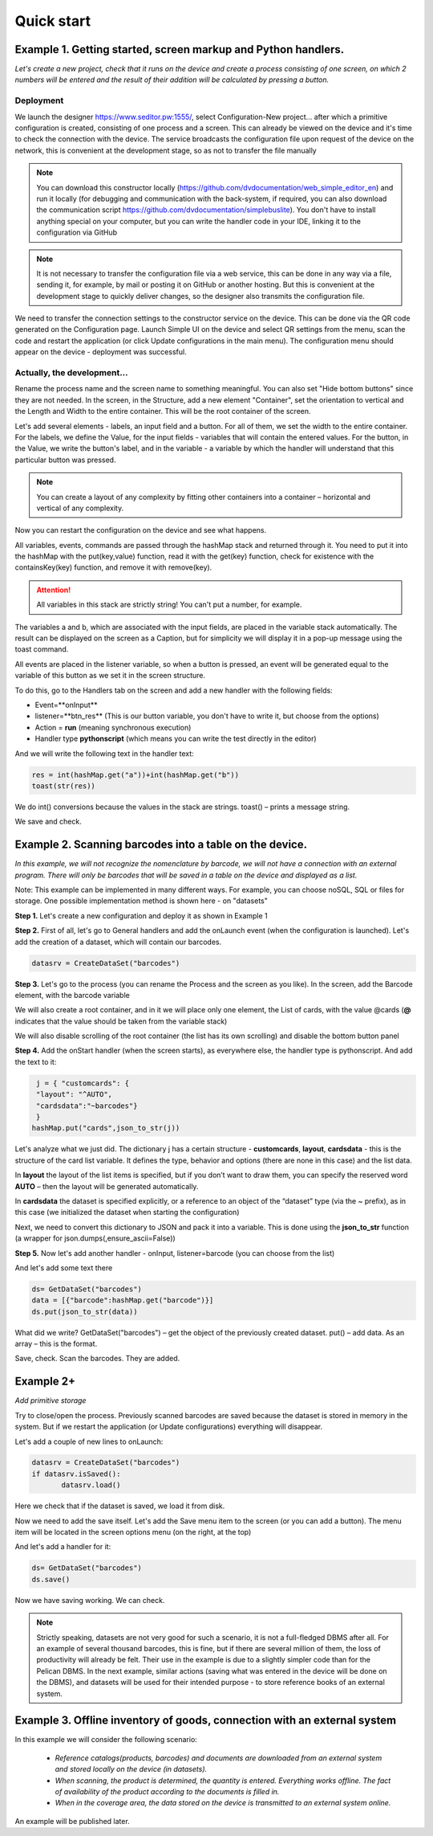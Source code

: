 .. SimpleUI documentation master file, created by
   sphinx-quickstart on Sat May 16 14:23:51 2020.
   You can adapt this file completely to your liking, but it should at least
   contain the root `toctree` directive.

Quick start
=================

Example 1. Getting started, screen markup and Python handlers.
---------------------------------------------------------------------------------

*Let's create a new project, check that it runs on the device and create a process consisting of one screen, on which 2 numbers will be entered and the result of their addition will be calculated by pressing a button.*

Deployment
~~~~~~~~~~~~~~~~~

.. image:: _static/starting_page.png
       :scale: 55%
       :align: center

We launch the designer https://www.seditor.pw:1555/, select Configuration-New project... after which a primitive configuration is created, consisting of one process and a screen. This can already be viewed on the device and it's time to check the connection with the device. The service broadcasts the configuration file upon request of the device on the network, this is convenient at the development stage, so as not to transfer the file manually

.. note:: You can download this constructor locally (https://github.com/dvdocumentation/web_simple_editor_en) and run it locally (for debugging and communication with the back-system, if required, you can also download the communication script https://github.com/dvdocumentation/simplebuslite). You don't have to install anything special on your computer, but you can write the handler code in your IDE, linking it to the configuration via GitHub

.. note:: It is not necessary to transfer the configuration file via a web service, this can be done in any way via a file, sending it, for example, by mail or posting it on GitHub or another hosting. But this is convenient at the development stage to quickly deliver changes, so the designer also transmits the configuration file.

We need to transfer the connection settings to the constructor service on the device. This can be done via the QR code generated on the Configuration page. Launch Simple UI on the device and select QR settings from the menu, scan the code and restart the application (or click Update configurations in the main menu). The configuration menu should appear on the device - deployment was successful.

Actually, the development...
~~~~~~~~~~~~~~~~~~~~~~~~~~~~~~

Rename the process name and the screen name to something meaningful. You can also set "Hide bottom buttons" since they are not needed. In the screen, in the Structure, add a new element "Container", set the orientation to vertical and the Length and Width to the entire container. This will be the root container of the screen.

Let's add several elements - labels, an input field and a button. For all of them, we set the width to the entire container. For the labels, we define the Value, for the input fields - variables that will contain the entered values. For the button, in the Value, we write the button's label, and in the variable - a variable by which the handler will understand that this particular button was pressed.

.. image:: _static/container_content.png
       :scale: 55%
       :align: center

.. note:: You can create a layout of any complexity by fitting other containers into a container – horizontal and vertical of any complexity.
 
Now you can restart the configuration on the device and see what happens.

All variables, events, commands are passed through the hashMap stack and returned through it. You need to put it into the hashMap with the put(key,value) function, read it with the get(key) function, check for existence with the containsKey(key) function, and remove it with remove(key).

.. attention:: All variables in this stack are strictly string! You can't put a number, for example.

The variables a and b, which are associated with the input fields, are placed in the variable stack automatically. The result can be displayed on the screen as a Caption, but for simplicity we will display it in a pop-up message using the toast command.

All events are placed in the listener variable, so when a button is pressed, an event will be generated equal to the variable of this button as we set it in the screen structure.

To do this, go to the Handlers tab on the screen and add a new handler with the following fields:

* Event=**onInput**
* listener=**btn_res** (This is our button variable, you don't have to write it, but choose from the options)
* Action = **run** (meaning synchronous execution)
* Handler type **pythonscript** (which means you can write the test directly in the editor)

.. image:: _static/2025_quick_start_ex1.png
       :scale: 80%
       :align: center

And we will write the following text in the handler text:

.. code-block:: Python

 res = int(hashMap.get("a"))+int(hashMap.get("b"))
 toast(str(res))

We do int() conversions because the values ​​in the stack are strings. toast() – prints a message string.

We save and check.

Example 2. Scanning barcodes into a table on the device.
---------------------------------------------------------------

*In this example, we will not recognize the nomenclature by barcode, we will not have a connection with an external program. There will only be barcodes that will be saved in a table on the device and displayed as a list.*

Note: This example can be implemented in many different ways. For example, you can choose noSQL, SQL or files for storage. One possible implementation method is shown here - on "datasets"

**Step 1.** Let's create a new configuration and deploy it as shown in Example 1

**Step 2.** First of all, let's go to General handlers and add the onLaunch event (when the configuration is launched). Let's add the creation of a dataset, which will contain our barcodes.

.. code-block:: Python
 
 datasrv = CreateDataSet("barcodes")


.. image:: _static/2025_quick_start_ex2_1.png
       :scale: 70%
       :align: center


**Step 3.** Let's go to the process (you can rename the Process and the screen as you like). In the screen, add the Barcode element, with the barcode variable

.. image:: _static/2025_quick_start_ex2_2.png
       :align: center

We will also create a root container, and in it we will place only one element, the List of cards, with the value @cards (**@** indicates that the value should be taken from the variable stack)

.. image:: _static/2025_quick_start_ex2_3.png
       :scale: 70%
       :align: center

We will also disable scrolling of the root container (the list has its own scrolling) and disable the bottom button panel

.. image:: _static/2025_quick_start_ex2_4.png
       :scale: 80%
       :align: center

 
**Step 4.** Add the onStart handler (when the screen starts), as everywhere else, the handler type is pythonscript. And add the text to it:

.. code-block:: Python
 
  j = { "customcards": {
  "layout": "^AUTO",
  "cardsdata":"~barcodes"}
  }
 hashMap.put("cards",json_to_str(j))

Let's analyze what we just did. The dictionary j has a certain structure - **customcards**, **layout**, **cardsdata** - this is the structure of the card list variable. It defines the type, behavior and options (there are none in this case) and the list data.

In **layout** the layout of the list items is specified, but if you don’t want to draw them, you can specify the reserved word **AUTO** – then the layout will be generated automatically.

In **cardsdata** the dataset is specified explicitly, or a reference to an object of the “dataset” type (via the ~ prefix), as in this case (we initialized the dataset when starting the configuration)

Next, we need to convert this dictionary to JSON and pack it into a variable. This is done using the **json_to_str** function (a wrapper for json.dumps(,ensure_ascii=False))

.. image:: _static/2025_quick_start_ex2_5.png
       :scale: 80%
       :align: center

**Step 5.** Now let's add another handler - onInput, listener=barcode (you can choose from the list)

And let's add some text there

.. code-block:: Python
 
 ds= GetDataSet("barcodes")
 data = [{"barcode":hashMap.get("barcode")}]
 ds.put(json_to_str(data))


What did we write? GetDataSet("barcodes") – get the object of the previously created dataset. put() – add data. As an array – this is the format.

Save, check. Scan the barcodes. They are added.

.. image:: _static/2025_quickstart_ex2_7.png
       :scale: 75%
       :align: center

Example 2+
--------------

*Add primitive storage*

Try to close/open the process. Previously scanned barcodes are saved because the dataset is stored in memory in the system. But if we restart the application (or Update configurations) everything will disappear.

Let's add a couple of new lines to onLaunch:

.. code-block:: Python
 
 datasrv = CreateDataSet("barcodes")
 if datasrv.isSaved():
  	datasrv.load()

Here we check that if the dataset is saved, we load it from disk.

Now we need to add the save itself. Let's add the Save menu item to the screen (or you can add a button). The menu item will be located in the screen options menu (on the right, at the top)



And let's add a handler for it:

.. code-block:: Python
 
 ds= GetDataSet("barcodes")
 ds.save()

.. image:: _static/2025_quick_start_ex2_6.png
       :scale: 80%
       :align: center

Now we have saving working. We can check.

.. note:: Strictly speaking, datasets are not very good for such a scenario, it is not a full-fledged DBMS after all. For an example of several thousand barcodes, this is fine, but if there are several million of them, the loss of productivity will already be felt. Their use in the example is due to a slightly simpler code than for the Pelican DBMS. In the next example, similar actions (saving what was entered in the device will be done on the DBMS), and datasets will be used for their intended purpose - to store reference books of an external system.

Example 3. Offline inventory of goods, connection with an external system
----------------------------------------------------------------------------

In this example we will consider the following scenario:

 * *Reference catalogs(products, barcodes) and documents are downloaded from an external system and stored locally on the device (in datasets).*
 * *When scanning, the product is determined, the quantity is entered. Everything works offline. The fact of availability of the product according to the documents is filled in.*
 * *When in the coverage area, the data stored on the device is transmitted to an external system online.*

An example will be published later.


